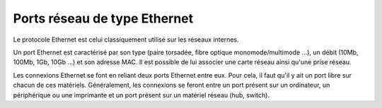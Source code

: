 Ports réseau de type Ethernet
=============================

Le protocole Ethernet est celui classiquement utilisé sur les réseaux internes.

Un port Ethernet est caractérisé par son type (paire torsadée, fibre optique monomode/multimode ...), un débit (10Mb, 100Mb, 1Gb, 10Gb ...) et son adresse MAC. Il est possible de lui associer une carte réseau ainsi qu'une prise réseau.

Les connexions Ethernet se font en reliant deux ports Ethernet entre eux. Pour cela, il faut qu'il y ait un port libre sur chacun de ces matériels. Généralement, les connexions se feront entre un port présent sur un ordinateur, un périphérique ou une imprimante et un port présent sur un matériel réseau (hub, switch).

.. todo::

   Image manquante

   Figure 1. Connections réseau complexe Ethernet
   ![image](docs/image/complexe_networkport.png "Connection complexe avec des alias et des aggrégats.").